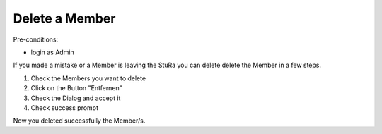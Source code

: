 Delete a Member
~~~~~~~~~~~~~~~

Pre-conditions:

* login as Admin

If you made a mistake or a Member is leaving the StuRa you can delete delete
the Member in a few steps.

1. Check the Members you want to delete
2. Click on the Button "Entfernen"
3. Check the Dialog and accept it
4. Check success prompt

.. image:: img/deleteMember.png
.. image:: img/deleteMember2.png
.. image:: img/deleteMember3.png

Now you deleted successfully the Member/s.
